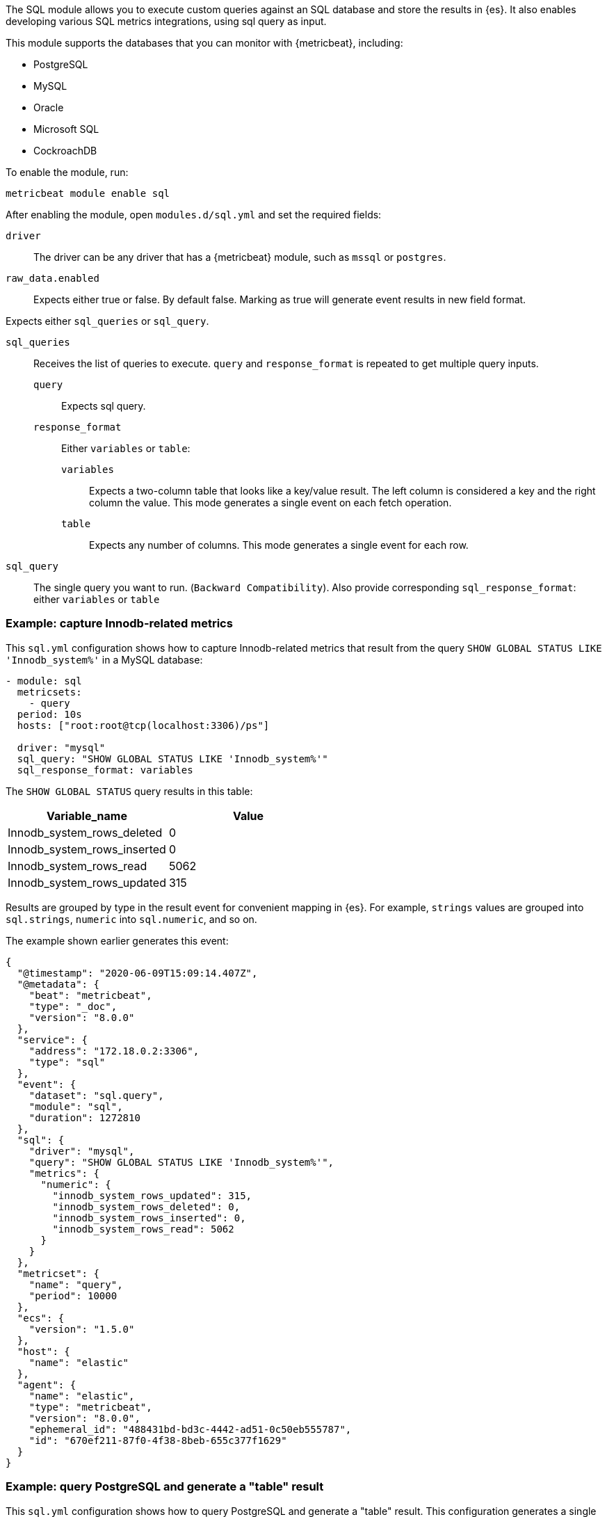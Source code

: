 The SQL module allows you to execute custom queries against an SQL database and
store the results in {es}. It also enables developing various SQL metrics integrations, using sql query as input.

This module supports the databases that you can monitor with {metricbeat},
including:

* PostgreSQL
* MySQL
* Oracle
* Microsoft SQL
* CockroachDB

To enable the module, run:

[source,shell]
----
metricbeat module enable sql
----

After enabling the module, open `modules.d/sql.yml` and set the required
fields:

`driver`:: The driver can be any driver that has a {metricbeat} module, such as
`mssql` or `postgres`.

`raw_data.enabled`:: Expects either true or false. By default false. Marking as true will generate event results in new field format.

Expects either `sql_queries` or `sql_query`.

`sql_queries`:: Receives the list of queries to execute. `query` and `response_format` is repeated to get multiple query inputs.
`query`::: Expects sql query.
`response_format`::: Either `variables` or `table`:
`variables`:::: Expects a two-column table that looks like a key/value result.
The left column is considered a key and the right column the value. This mode
generates a single event on each fetch operation.
`table`:::: Expects any number of columns. This mode generates a single event for
each row.

`sql_query`:: The single query you want to run. (`Backward Compatibility`). Also provide corresponding  `sql_response_format`: either `variables` or `table`


[float]
=== Example: capture Innodb-related metrics

This `sql.yml` configuration shows how to capture Innodb-related metrics that
result from the query `SHOW GLOBAL STATUS LIKE 'Innodb_system%'` in a MySQL
database:

[source,yaml]
----
- module: sql
  metricsets:
    - query
  period: 10s
  hosts: ["root:root@tcp(localhost:3306)/ps"]

  driver: "mysql"
  sql_query: "SHOW GLOBAL STATUS LIKE 'Innodb_system%'"
  sql_response_format: variables
----

The `SHOW GLOBAL STATUS` query results in this table:

|====
|Variable_name|Value

|Innodb_system_rows_deleted|0
|Innodb_system_rows_inserted|0
|Innodb_system_rows_read|5062
|Innodb_system_rows_updated|315
|====

Results are grouped by type in the result event for convenient mapping in
{es}. For example, `strings` values are grouped into `sql.strings`, `numeric`
into `sql.numeric`, and so on.

The example shown earlier generates this event:

[source,json]
----
{
  "@timestamp": "2020-06-09T15:09:14.407Z",
  "@metadata": {
    "beat": "metricbeat",
    "type": "_doc",
    "version": "8.0.0"
  },
  "service": {
    "address": "172.18.0.2:3306",
    "type": "sql"
  },
  "event": {
    "dataset": "sql.query",
    "module": "sql",
    "duration": 1272810
  },
  "sql": {
    "driver": "mysql",
    "query": "SHOW GLOBAL STATUS LIKE 'Innodb_system%'",
    "metrics": {
      "numeric": {
        "innodb_system_rows_updated": 315,
        "innodb_system_rows_deleted": 0,
        "innodb_system_rows_inserted": 0,
        "innodb_system_rows_read": 5062
      }
    }
  },
  "metricset": {
    "name": "query",
    "period": 10000
  },
  "ecs": {
    "version": "1.5.0"
  },
  "host": {
    "name": "elastic"
  },
  "agent": {
    "name": "elastic",
    "type": "metricbeat",
    "version": "8.0.0",
    "ephemeral_id": "488431bd-bd3c-4442-ad51-0c50eb555787",
    "id": "670ef211-87f0-4f38-8beb-655c377f1629"
  }
}
----

[float]
=== Example: query PostgreSQL and generate a "table" result

This `sql.yml` configuration shows how to query PostgreSQL and generate
a "table" result. This configuration generates a single event for each row
returned:

[source,yaml]
----
- module: sql
  metricsets:
    - query
  period: 10s
  hosts: ["postgres://postgres:postgres@localhost:5432/stuff?sslmode=disable"]

  driver: "postgres"
  sql_query: "SELECT datid, datname, blks_read, blks_hit, tup_returned, tup_fetched, stats_reset FROM pg_stat_database"
  sql_response_format: table
----

The SELECT query results in this table:

|====
|datid|datname|blks_read|blks_hit|tup_returned|tup_fetched|stats_reset

|69448|stuff|8652|205976|1484625|53218|2020-06-07 22:50:12
|13408|postgres|0|0|0|0|
|13407|template0|0|0|0|0|
|====

Because the table contains three rows, three events are generated, one event
for each row. For example, this event is created for the first row:

[source,json]
----
{
  "@timestamp": "2020-06-09T14:47:35.481Z",
  "@metadata": {
    "beat": "metricbeat",
    "type": "_doc",
    "version": "8.0.0"
  },
  "service": {
    "address": "localhost:5432",
    "type": "sql"
  },
  "ecs": {
    "version": "1.5.0"
  },
  "host": {
    "name": "elastic"
  },
  "agent": {
    "type": "metricbeat",
    "version": "8.0.0",
    "ephemeral_id": "1bffe66d-a1ae-4ed6-985a-fd48548a1971",
    "id": "670ef211-87f0-4f38-8beb-655c377f1629",
    "name": "elastic"
  },
  "sql": {
    "metrics": {
      "numeric": {
        "tup_fetched": 53350,
        "datid": 69448,
        "blks_read": 8652,
        "blks_hit": 206501,
        "tup_returned": 1.491873e+06
      },
      "string": {
        "stats_reset": "2020-06-07T20:50:12.632975Z",
        "datname": "stuff"
      }
    },
    "driver": "postgres",
    "query": "SELECT datid, datname, blks_read, blks_hit, tup_returned, tup_fetched, stats_reset FROM pg_stat_database"
  },
  "event": {
    "dataset": "sql.query",
    "module": "sql",
    "duration": 14076705
  },
  "metricset": {
    "name": "query",
    "period": 10000
  }
}
----

[float]
==== Example: get the buffer catch hit ratio in Oracle

This `sql.yml` configuration shows how to get the buffer cache hit ratio:

[source,yaml]
----
- module: sql
  metricsets:
    - query
  period: 10s
  hosts: ["oracle://sys:Oradoc_db1@172.17.0.3:1521/ORCLPDB1.localdomain?sysdba=1"]

  driver: "oracle"
  sql_query: 'SELECT name, physical_reads, db_block_gets, consistent_gets, 1 - (physical_reads / (db_block_gets + consistent_gets)) "Hit Ratio" FROM V$BUFFER_POOL_STATISTICS'
  sql_response_format: table
----

The example generates this event:

[source,json]
----
{
  "@timestamp": "2020-06-09T15:41:02.200Z",
  "@metadata": {
    "beat": "metricbeat",
    "type": "_doc",
    "version": "8.0.0"
  },
  "sql": {
    "metrics": {
      "numeric": {
        "hit ratio": 0.9742963357937117,
        "physical_reads": 17161,
        "db_block_gets": 122221,
        "consistent_gets": 545427
      },
      "string": {
        "name": "DEFAULT"
      }
    },
    "driver": "oracle",
    "query": "SELECT name, physical_reads, db_block_gets, consistent_gets, 1 - (physical_reads / (db_block_gets + consistent_gets)) \"Hit Ratio\" FROM V$BUFFER_POOL_STATISTICS"
  },
  "metricset": {
    "period": 10000,
    "name": "query"
  },
  "service": {
    "address": "172.17.0.3:1521",
    "type": "sql"
  },
  "event": {
    "dataset": "sql.query",
    "module": "sql",
    "duration": 39233704
  },
  "ecs": {
    "version": "1.5.0"
  },
  "host": {
    "name": "elastic"
  },
  "agent": {
    "id": "670ef211-87f0-4f38-8beb-655c377f1629",
    "name": "elastic",
    "type": "metricbeat",
    "version": "8.0.0",
    "ephemeral_id": "49e00060-0fa4-4b34-80f1-446881f7a788"
  }
}


----

[float]
=== Example: get the buffer cache hit ratio for MSSQL

This `sql.yml` configuration gets the buffer cache hit ratio:

[source,yaml]
----
- module: sql
  metricsets:
    - query
  period: 10s
  hosts: ["sqlserver://SA:password@localhost"]

  driver: "mssql"
  sql_query: 'SELECT * FROM sys.dm_db_log_space_usage'
  sql_response_format: table
----

The example generates this event:

[source,json]
----
{
  "@timestamp": "2020-06-09T15:39:14.421Z",
  "@metadata": {
    "beat": "metricbeat",
    "type": "_doc",
    "version": "8.0.0"
  },
  "sql": {
    "driver": "mssql",
    "query": "SELECT * FROM sys.dm_db_log_space_usage",
    "metrics": {
      "numeric": {
        "log_space_in_bytes_since_last_backup": 524288,
        "database_id": 1,
        "total_log_size_in_bytes": 2.08896e+06,
        "used_log_space_in_bytes": 954368,
        "used_log_space_in_percent": 45.686275482177734
      }
    }
  },
  "event": {
    "dataset": "sql.query",
    "module": "sql",
    "duration": 40750570
  }
}
----

[float]
=== Example: launch two or more queries.


To launch two or more queries, specify the full configuration for each query.
For example:

[source,yaml]
----
- module: sql
  metricsets:
    - query
  period: 10s
  hosts: ["postgres://postgres:postgres@localhost:5432/stuff?sslmode=disable"]
  driver: "postgres"
  raw_data.enabled: true

  sql_queries:
    - query: "SELECT datid, datname, blks_read, blks_hit, tup_returned, tup_fetched, stats_reset FROM pg_stat_database"
      response_format: table

    - query: "SELECT datname, datid FROM pg_stat_database;"
      response_format: variables
----

The example generates this event: The response event is generated in new format by enabling the flag `raw_data.enabled`.

[source,json]
----
{
  "@timestamp": "2022-05-13T12:47:32.071Z",
  "@metadata": {
    "beat": "metricbeat",
    "type": "_doc",
    "version": "8.3.0"
  },
  "event": {
    "dataset": "sql.query",
    "module": "sql",
    "duration": 114468667
  },
  "metricset": {
    "name": "query",
    "period": 10000
  },
  "service": {
    "address": "localhost:55656",
    "type": "sql"
  },
  "sql": {
    "driver": "postgres",
    "query": "SELECT datid, datname, blks_read, blks_hit, tup_returned, tup_fetched, stats_reset FROM pg_stat_database",
    "metrics": {
      "blks_hit": 6360,
      "tup_returned": 2225,
      "tup_fetched": 1458,
      "datid": 13394,
      "datname": "template0",
      "blks_read": 33
    }
  },
  "ecs": {
    "version": "8.0.0"
  },
  "host": {
    "name": "Muthu-mps"
  },
  "agent": {
    "type": "metricbeat",
    "version": "8.3.0",
    "ephemeral_id": "8decc9eb-5ea5-47d8-8a22-fac507a5521b",
    "id": "6bbf5058-afed-44c6-aa05-775ee14a2da4",
    "name": "Muthu-mps"
  }
}
----

The example generates this event: By disabling the flag `raw_data.enabled`, which is the old format.

[source,json]
----
{
  "@timestamp": "2022-05-13T13:09:19.599Z",
  "@metadata": {
    "beat": "metricbeat",
    "type": "_doc",
    "version": "8.3.0"
  },
  "event": {
    "dataset": "sql.query",
    "module": "sql",
    "duration": 77509917
  },
"service": {
    "address": "localhost:55656",
    "type": "sql"
  },
  "metricset": {
    "name": "query",
    "period": 10000
  },

  "sql": {
    "driver": "postgres",
    "query": "SELECT datid, datname, blks_read, blks_hit, tup_returned, tup_fetched, stats_reset FROM pg_stat_database",
    "metrics": {
      "string": {
        "stats_reset": "2022-05-13T12:02:33.825483Z"
      },
      "numeric": {
        "blks_hit": 6360,
        "tup_returned": 2225,
        "tup_fetched": 1458,
        "datid": 0,
        "blks_read": 33
      }
    }
  },
  "ecs": {
    "version": "8.0.0"
  },
  "host": {
        "name": "Muthu-mps"
    },
  "agent": {
    "version": "8.3.0",
    "ephemeral_id": "bc09584b-62db-4b45-bfe9-6b7e8e982361",
    "id": "6bbf5058-afed-44c6-aa05-775ee14a2da4",
    "name": "Muthu-mps",
    "type": "metricbeat"
  }
}
----

== Host Setup (Oracle)

==== Oracle Database Connection Pre-requisites

To get connected with the Oracle Database ORACLE_SID, ORACLE_BASE, ORACLE_HOME environment variables should be set.

For example: Let’s consider Oracle Database 21c installation using RPM manually by following https://docs.oracle.com/en/database/oracle/oracle-database/21/ladbi/running-rpm-packages-to-install-oracle-database.html[this] link, environment variables should be set as follows:
    `ORACLE_SID=ORCLCDB`
    `ORACLE_BASE=/opt/oracle/oradata`
    `ORACLE_HOME=/opt/oracle/product/21c/dbhome_1`
Also, add `ORACLE_HOME/bin` to the `PATH` environment variable. ORACLE_SID identifies the name of a specific database instance

===== Oracle Instant Client Installation

Oracle Instant Client enables development and deployment of applications that connect to Oracle Database. The Instant Client libraries provide the necessary network connectivity and advanced data features to make full use of Oracle Database. If you have OCI Oracle server which comes with these libraries pre-installed, you don't need a separate client installation.

The OCI library install few Client Shared Libraries that must be referenced on the machine where Metricbeat is installed. Please follow https://docs.oracle.com/en/database/oracle/oracle-database/21/lacli/install-instant-client-using-zip.html#GUID-D3DCB4FB-D3CA-4C25-BE48-3A1FB5A22E84[this] link for OCI Instant Client set up. The OCI Instant Client is available with the Oracle Universal Installer, RPM file or ZIP file. Download links can be found https://www.oracle.com/database/technologies/instant-client/downloads.html[here].

===== Enable Oracle Listener

The Oracle listener is a service that runs on the database host and receives requests from Oracle clients. Make sure that https://docs.oracle.com/cd/B19306_01/network.102/b14213/lsnrctl.htm[listener] should be running. 
To check if the listener is running or not, run: 

`lsnrctl STATUS`

If the listener is not running, use the command to start:

`lsnrctl START`

Then, Metricbeat can be launched.

==== Host Configuration

The following two types of host configurations are supported:

1. Old style host configuration for backwards compatibility:
    a. `hosts: ["user/pass@0.0.0.0:1521/ORCLPDB1.localdomain"]`
    b. `hosts: ["user/password@0.0.0.0:1521/ORCLPDB1.localdomain as sysdba"]`

2. DSN host configuration:
    a. `hosts: ['user="user" password="pass" connectString="0.0.0.0:1521/ORCLPDB1.localdomain"']`
    b. `hosts: ['user="user" password="password" connectString="host:port/service_name" sysdba=true']`


Note: If the password contains the backslash (`\`) character, it must be escaped with a backslash. For example, if the password is `my\_password`, it should be written as `my\\_password`.
